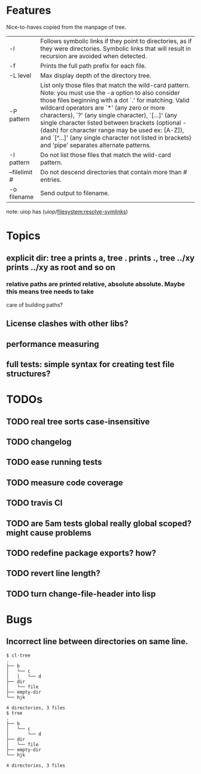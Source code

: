 * Features
  Nice-to-haves copied from the manpage of tree.
      | -l            | Follows symbolic links if they point to directories, as if they were directories. Symbolic links that will result in recursion are avoided when detected.                                                                                                                                                                                                                                                                                                                              |
      | -f            | Prints the full path prefix for each file.                                                                                                                                                                                                                                                                                                                                                                                                                                             |
      | -L level      | Max display depth of the directory tree.                                                                                                                                                                                                                                                                                                                                                                                                                                               |
      | -P pattern    | List only those files that match the wild-card pattern.  Note: you must use the -a option to also consider those files beginning with a dot `.'  for matching.  Valid wildcard operators are `*' (any zero or more characters), `?' (any single character), `[...]' (any single character listed between brackets (optional - (dash) for character range may  be  used ex: [A-Z]), and `[^...]' (any single character not listed in brackets) and 'pipe' separates alternate patterns. |
      | -I pattern    | Do not list those files that match the wild-card pattern.                                                                                                                                                                                                                                                                                                                                                                                                                              |
      | --filelimit # | Do not descend directories that contain more than # entries.                                                                                                                                                                                                                                                                                                                                                                                                                           |
      | -o filename   | Send output to filename.                                                                                                                                                                                                                                                                                                                                                                                                                                                               |
      
  note: uiop has  (uiop/filesystem:resolve-symlinks)

* Topics
** explicit dir: tree a prints a, tree . prints ., tree ../xy prints ../xy as root and so on
*** relative paths are printed relative, absolute absolute. Maybe this means tree needs to take
    care of building paths?
** License clashes with other libs?
** performance measuring
** full tests: simple syntax for creating test file structures?
* TODOs
** TODO real tree sorts case-insensitive
** TODO changelog
** TODO ease running tests
** TODO measure code coverage
** TODO travis CI
** TODO are 5am tests global really global scoped? might cause problems
** TODO redefine package exports? how?
** TODO revert line length?
** TODO turn change-file-header into lisp
* Bugs
** Incorrect line between directories on same line.
#+BEGIN_SRC 
$ cl-tree   
.
├── b
│   └── c
│   │   └── d
├── dir
│   └── file
├── empty-dir
└── hjk

4 directories, 3 files
$ tree
.
├── b
│   └── c
│       └── d
├── dir
│   └── file
├── empty-dir
└── hjk

4 directories, 3 files
#+END_SRC
